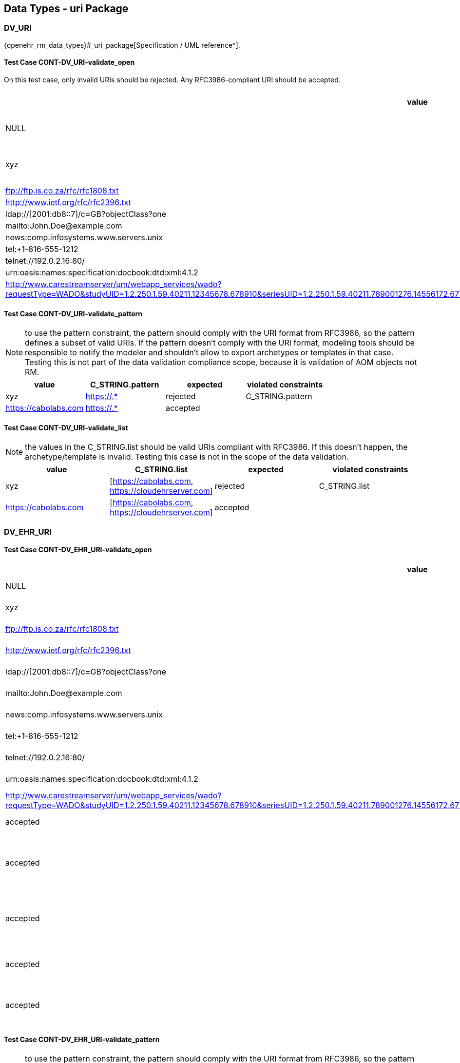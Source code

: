 == Data Types - uri Package

=== DV_URI

{openehr_rm_data_types}#_uri_package[Specification / UML reference^].

==== Test Case CONT-DV_URI-validate_open

On this test case, only invalid URIs should be rejected. Any RFC3986-compliant URI should be accepted.

[options="header"]
|===
| value                                               | expected | violated constraints         

| NULL                                                | rejected | RM/schema: value is required 
| xyz                                                 | rejected | value doesn't comply with RFC3986 
| ftp://ftp.is.co.za/rfc/rfc1808.txt                  | accepted |                              
| http://www.ietf.org/rfc/rfc2396.txt                 | accepted |                              
| ldap://[2001:db8::7]/c=GB?objectClass?one           | accepted |                              
| mailto:John.Doe@example.com                         | accepted |                              
| news:comp.infosystems.www.servers.unix              | accepted |                              
| tel:+1-816-555-1212                                 | accepted |                              
| telnet://192.0.2.16:80/                             | accepted |                              
| urn:oasis:names:specification:docbook:dtd:xml:4.1.2 | accepted |                              
| http://www.carestreamserver/um/webapp_services/wado?requestType=WADO&studyUID=1.2.250.1.59.40211.12345678.678910&seriesUID=1.2.250.1.59.40211.789001276.14556172.67789&objectUID=1.2.250.1.59.40211.2678810.87991027.899772.2&contentType=application%2Fdicom | accepted | 
|===


==== Test Case CONT-DV_URI-validate_pattern

NOTE: to use the pattern constraint, the pattern should comply with the URI format from RFC3986, so the pattern defines a subset of valid URIs. If the pattern doesn't comply with the URI format, modeling tools should be responsible to notify the modeler and shouldn't allow to export archetypes or templates in that case. Testing this is not part of the data validation compliance scope, because it is validation of AOM objects not RM.

[options="header"]
|===
| value                                               | C_STRING.pattern | expected | violated constraints 

| xyz                                                 | https://.*       | rejected | C_STRING.pattern     
| https://cabolabs.com                                | https://.*       | accepted |                      
|===


==== Test Case CONT-DV_URI-validate_list

NOTE: the values in the C_STRING.list should be valid URIs compliant with RFC3986. If this doesn't happen, the archetype/template is invalid. Testing this case is not in the scope of the data validation.

[options="header"]
|===
| value                | C_STRING.list                                      | expected | violated constraints 

| xyz                  | [https://cabolabs.com, https://cloudehrserver.com] | rejected | C_STRING.list        
| https://cabolabs.com | [https://cabolabs.com, https://cloudehrserver.com] | accepted |                      
|===


=== DV_EHR_URI

==== Test Case CONT-DV_EHR_URI-validate_open

[options="header"]
|===
| value                                               | expected | violated constraints              | notes 

| NULL                                                | rejected | RM/schema: value is required      |       
| xyz                                                 | rejected | value doesn't comply with RFC3986 |       
| ftp://ftp.is.co.za/rfc/rfc1808.txt                  | rejected | URI doesn't have schema = 'ehr'   |       
| http://www.ietf.org/rfc/rfc2396.txt                 | rejected | URI doesn't have schema = 'ehr'   |       
| ldap://[2001:db8::7]/c=GB?objectClass?one           | rejected | URI doesn't have schema = 'ehr'   |       
| mailto:John.Doe@example.com                         | rejected | URI doesn't have schema = 'ehr'   |       
| news:comp.infosystems.www.servers.unix              | rejected | URI doesn't have schema = 'ehr'   |       
| tel:+1-816-555-1212                                 | rejected | URI doesn't have schema = 'ehr'   |       
| telnet://192.0.2.16:80/                             | rejected | URI doesn't have schema = 'ehr'   |       
| urn:oasis:names:specification:docbook:dtd:xml:4.1.2 | rejected | URI doesn't have schema = 'ehr'   |       
| http://www.carestreamserver/um/webapp_services/wado?requestType=WADO&studyUID=1.2.250.1.59.40211.12345678.678910&seriesUID=1.2.250.1.59.40211.789001276.14556172.67789&objectUID=1.2.250.1.59.40211.2678810.87991027.899772.2&contentType=application%2Fdicom | rejected | URI doesn't have schema = 'ehr' 
| ehr:/89c0752e-0815-47d7-8b3c-b3aaea2cea7a           | accepted | | This should be a valid reference to an EHR 
| ehr:/89c0752e-0815-47d7-8b3c-b3aaea2cea7a/031f2513-b9ef-47b2-bbef-8db24ae68c2f::EHRSERVER::1 | accepted | | This should be a valid reference to a COMPOSITION or FOLDER in an EHR (some top-level VERSIONED_OBJECT) 
| ehr:/89c0752e-0815-47d7-8b3c-b3aaea2cea7a/031f2513-b9ef-47b2-bbef-8db24ae68c2f::EHRSERVER::1/context/other_context[at0001]/items[archetype_id=openEHR-EHR-CLUSTER.sample_symptom.v1]/items[at0034]/items[at0021]/value | accepted | | This should be a valid reference to a DATA_VALUE node in a COMPOSITION from an EHR 
| ehr://CLOUD_EHRSERVER/89c0752e-0815-47d7-8b3c-b3aaea2cea7a           | accepted | | Similar to the examples above, with given system_id as the URI `authority` 
| ehr://CLOUD_EHRSERVER/89c0752e-0815-47d7-8b3c-b3aaea2cea7a/031f2513-b9ef-47b2-bbef-8db24ae68c2f::EHRSERVER::1 | accepted | | Similar to the examples above, with given system_id as the URI `authority` 
| ehr://CLOUD_EHRSERVER/89c0752e-0815-47d7-8b3c-b3aaea2cea7a/031f2513-b9ef-47b2-bbef-8db24ae68c2f::EHRSERVER::1/context/other_context[at0001]/items[archetype_id=openEHR-EHR-CLUSTER.sample_symptom.v1]/items[at0034]/items[at0021]/value | accepted | | Similar to the examples above, with given system_id as the URI `authority` 
|===


==== Test Case CONT-DV_EHR_URI-validate_pattern

NOTE: to use the pattern constraint, the pattern should comply with the URI format from RFC3986, so the pattern defines a subset of valid URIs. If the pattern doesn't comply with the URI format, modeling tools should be responsible to notify the modeler and shouldn't allow to export archetypes or templates in that case. Testing this is not part of the data validation compliance scope, because it is validation of AOM objects not RM.

[options="header"]
|===
| value                                                      | C_STRING.pattern | expected | violated constraints 

| xyz                                                        | ehr://.*         | rejected | C_STRING.pattern     
| https://cabolabs.com                                       | ehr://.*         | rejected | C_STRING.pattern     
| ehr://CLOUD_EHRSERVER/89c0752e-0815-47d7-8b3c-b3aaea2cea7a | ehr://.*         | accepted |                      
|===


==== Test Case CONT-DV_EHR_URI-validate_list

NOTE: the values in the C_STRING.list should be valid URIs compliant with RFC3986. If this doesn't happen, the archetype/template is invalid. Testing this case is not in the scope of the data validation.

[options="header"]
|===
| value                | C_STRING.list                                                                                                                | expected | violated constraints 

| xyz                  | [ehr:/89c0752e-0815-47d7-8b3c-b3aaea2cea7a, ehr://CLOUD_EHRSERVER/89c0752e-0815-47d7-8b3c-b3aaea2cea7a]                      | rejected | C_STRING.list        
| https://cabolabs.com | [ehr:/89c0752e-0815-47d7-8b3c-b3aaea2cea7a, ehr://CLOUD_EHRSERVER/89c0752e-0815-47d7-8b3c-b3aaea2cea7a]                      | rejected | C_STRING.list        
| ehr:/89c0752e-0815-47d7-8b3c-b3aaea2cea7a | [ehr:/89c0752e-0815-47d7-8b3c-b3aaea2cea7a, ehr://CLOUD_EHRSERVER/89c0752e-0815-47d7-8b3c-b3aaea2cea7a] | accepted |                      
|===

